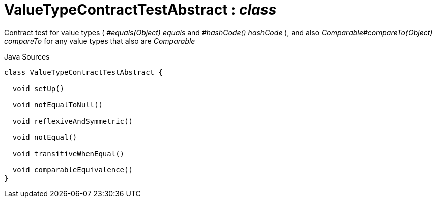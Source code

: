 = ValueTypeContractTestAbstract : _class_
:Notice: Licensed to the Apache Software Foundation (ASF) under one or more contributor license agreements. See the NOTICE file distributed with this work for additional information regarding copyright ownership. The ASF licenses this file to you under the Apache License, Version 2.0 (the "License"); you may not use this file except in compliance with the License. You may obtain a copy of the License at. http://www.apache.org/licenses/LICENSE-2.0 . Unless required by applicable law or agreed to in writing, software distributed under the License is distributed on an "AS IS" BASIS, WITHOUT WARRANTIES OR  CONDITIONS OF ANY KIND, either express or implied. See the License for the specific language governing permissions and limitations under the License.

Contract test for value types ( _#equals(Object) equals_ and _#hashCode() hashCode_ ), and also _Comparable#compareTo(Object) compareTo_ for any value types that also are _Comparable_

.Java Sources
[source,java]
----
class ValueTypeContractTestAbstract {

  void setUp()

  void notEqualToNull()

  void reflexiveAndSymmetric()

  void notEqual()

  void transitiveWhenEqual()

  void comparableEquivalence()
}
----

